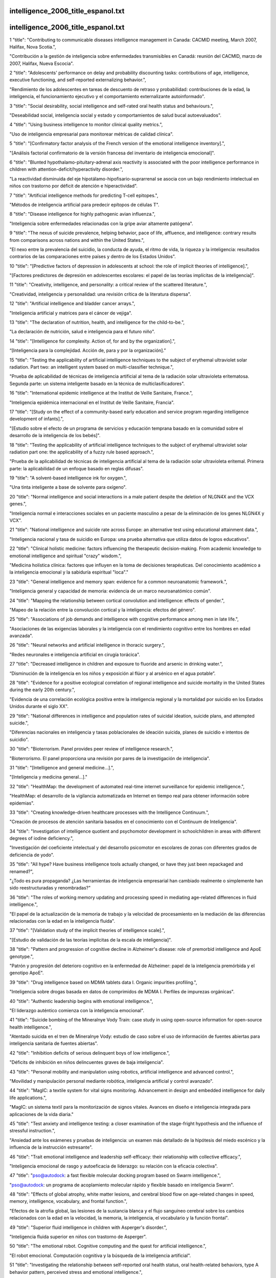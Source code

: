 intelligence_2006_title_espanol.txt
==========================
intelligence_2006_title_espanol.txt
==========================
1      "title": "Contributing to communicable diseases intelligence management in Canada: CACMID meeting, March 2007, Halifax, Nova Scotia.",

"Contribución a la gestión de inteligencia sobre enfermedades transmisibles en Canadá: reunión del CACMID, marzo de 2007, Halifax, Nueva Escocia".

2      "title": "Adolescents' performance on delay and probability discounting tasks: contributions of age, intelligence, executive functioning, and self-reported externalizing behavior.",

"Rendimiento de los adolescentes en tareas de descuento de retraso y probabilidad: contribuciones de la edad, la inteligencia, el funcionamiento ejecutivo y el comportamiento externalizante autoinformado".

3      "title": "Social desirability, social intelligence and self-rated oral health status and behaviours.",

"Deseabilidad social, inteligencia social y estado y comportamientos de salud bucal autoevaluados".

4      "title": "Using business intelligence to monitor clinical quality metrics.",

"Uso de inteligencia empresarial para monitorear métricas de calidad clínica".

5      "title": "[Confirmatory factor analysis of the French version of the emotional intelligence inventory].",

"[Análisis factorial confirmatorio de la versión francesa del inventario de inteligencia emocional]".

6      "title": "Blunted hypothalamo-pituitary-adrenal axis reactivity is associated with the poor intelligence performance in children with attention-deficit/hyperactivity disorder.",

"La reactividad disminuida del eje hipotálamo-hipofisario-suprarrenal se asocia con un bajo rendimiento intelectual en niños con trastorno por déficit de atención e hiperactividad".

7      "title": "Artificial intelligence methods for predicting T-cell epitopes.",

"Métodos de inteligencia artificial para predecir epítopos de células T".

8      "title": "Disease intelligence for highly pathogenic avian influenza.",

"Inteligencia sobre enfermedades relacionadas con la gripe aviar altamente patógena".

9      "title": "The nexus of suicide prevalence, helping behavior, pace of life, affluence, and intelligence: contrary results from comparisons across nations and within the United States.",

"El nexo entre la prevalencia del suicidio, la conducta de ayuda, el ritmo de vida, la riqueza y la inteligencia: resultados contrarios de las comparaciones entre países y dentro de los Estados Unidos".

10      "title": "[Predictive factors of depression in adolescents at school: the role of implicit theories of intelligence].",

"[Factores predictores de depresión en adolescentes escolares: el papel de las teorías implícitas de la inteligencia]".

11      "title": "Creativity, intelligence, and personality: a critical review of the scattered literature.",

"Creatividad, inteligencia y personalidad: una revisión crítica de la literatura dispersa".

12      "title": "Artificial intelligence and bladder cancer arrays.",

"Inteligencia artificial y matrices para el cáncer de vejiga".

13      "title": "The declaration of nutrition, health, and intelligence for the child-to-be.",

"La declaración de nutrición, salud e inteligencia para el futuro niño".

14      "title": "[Intelligence for complexity. Action of, for and by the organization].",

“[Inteligencia para la complejidad. Acción de, para y por la organización].”

15      "title": "Testing the applicability of artificial intelligence techniques to the subject of erythemal ultraviolet solar radiation. Part two: an intelligent system based on multi-classifier technique.",

"Prueba de aplicabilidad de técnicas de inteligencia artificial al tema de la radiación solar ultravioleta eritematosa. Segunda parte: un sistema inteligente basado en la técnica de multiclasificadores".

16      "title": "International epidemic intelligence at the Institut de Veille Sanitaire, France.",

"Inteligencia epidémica internacional en el Institut de Veille Sanitaire, Francia".

17      "title": "[Study on the effect of a community-based early education and service program regarding intelligence development of infants].",

"[Estudio sobre el efecto de un programa de servicios y educación temprana basado en la comunidad sobre el desarrollo de la inteligencia de los bebés]".

18      "title": "Testing the applicability of artificial intelligence techniques to the subject of erythemal ultraviolet solar radiation part one: the applicability of a fuzzy rule based approach.",

"Prueba de la aplicabilidad de técnicas de inteligencia artificial al tema de la radiación solar ultravioleta eritemal. Primera parte: la aplicabilidad de un enfoque basado en reglas difusas".

19      "title": "A solvent-based intelligence ink for oxygen.",

"Una tinta inteligente a base de solvente para oxígeno".

20      "title": "Normal intelligence and social interactions in a male patient despite the deletion of NLGN4X and the VCX genes.",

"Inteligencia normal e interacciones sociales en un paciente masculino a pesar de la eliminación de los genes NLGN4X y VCX".

21      "title": "National intelligence and suicide rate across Europe: an alternative test using educational attainment data.",

"Inteligencia nacional y tasa de suicidio en Europa: una prueba alternativa que utiliza datos de logros educativos".

22      "title": "Clinical holistic medicine: factors influencing the therapeutic decision-making. From academic knowledge to emotional intelligence and spiritual \"crazy\" wisdom.",

"Medicina holística clínica: factores que influyen en la toma de decisiones terapéuticas. Del conocimiento académico a la inteligencia emocional y la sabiduría espiritual "loca"."

23      "title": "General intelligence and memory span: evidence for a common neuroanatomic framework.",

"Inteligencia general y capacidad de memoria: evidencia de un marco neuroanatómico común".

24      "title": "Mapping the relationship between cortical convolution and intelligence: effects of gender.",

"Mapeo de la relación entre la convolución cortical y la inteligencia: efectos del género".

25      "title": "Associations of job demands and intelligence with cognitive performance among men in late life.",

"Asociaciones de las exigencias laborales y la inteligencia con el rendimiento cognitivo entre los hombres en edad avanzada".

26      "title": "Neural networks and artificial intelligence in thoracic surgery.",

"Redes neuronales e inteligencia artificial en cirugía torácica".

27      "title": "Decreased intelligence in children and exposure to fluoride and arsenic in drinking water.",

“Disminución de la inteligencia en los niños y exposición al flúor y al arsénico en el agua potable”.

28      "title": "Evidence for a positive ecological correlation of regional intelligence and suicide mortality in the United States during the early 20th century.",

"Evidencia de una correlación ecológica positiva entre la inteligencia regional y la mortalidad por suicidio en los Estados Unidos durante el siglo XX".

29      "title": "National differences in intelligence and population rates of suicidal ideation, suicide plans, and attempted suicide.",

"Diferencias nacionales en inteligencia y tasas poblacionales de ideación suicida, planes de suicidio e intentos de suicidio".

30      "title": "Bioterrorism. Panel provides peer review of intelligence research.",

"Bioterrorismo. El panel proporciona una revisión por pares de la investigación de inteligencia".

31      "title": "[Intelligence and general medicine...].",

"[Inteligencia y medicina general...]."

32      "title": "HealthMap: the development of automated real-time internet surveillance for epidemic intelligence.",

"HealthMap: el desarrollo de la vigilancia automatizada en Internet en tiempo real para obtener información sobre epidemias".

33      "title": "Creating knowledge-driven healthcare processes with the Intelligence Continuum.",

"Creación de procesos de atención sanitaria basados ​​en el conocimiento con el Continuum de Inteligencia".

34      "title": "Investigation of intelligence quotient and psychomotor development in schoolchildren in areas with different degrees of iodine deficiency.",

"Investigación del coeficiente intelectual y del desarrollo psicomotor en escolares de zonas con diferentes grados de deficiencia de yodo".

35      "title": "All hype? Have business intelligence tools actually changed, or have they just been repackaged and renamed?",

"¿Todo es pura propaganda? ¿Las herramientas de inteligencia empresarial han cambiado realmente o simplemente han sido reestructuradas y renombradas?"

36      "title": "The roles of working memory updating and processing speed in mediating age-related differences in fluid intelligence.",

"El papel de la actualización de la memoria de trabajo y la velocidad de procesamiento en la mediación de las diferencias relacionadas con la edad en la inteligencia fluida".

37      "title": "[Validation study of the implicit theories of intelligence scale].",

"[Estudio de validación de las teorías implícitas de la escala de inteligencia]".

38      "title": "Pattern and progression of cognitive decline in Alzheimer's disease: role of premorbid intelligence and ApoE genotype.",

"Patrón y progresión del deterioro cognitivo en la enfermedad de Alzheimer: papel de la inteligencia premórbida y el genotipo ApoE".

39      "title": "Drug intelligence based on MDMA tablets data I. Organic impurities profiling.",

"Inteligencia sobre drogas basada en datos de comprimidos de MDMA I. Perfiles de impurezas orgánicas".

40      "title": "Authentic leadership begins with emotional intelligence.",

"El liderazgo auténtico comienza con la inteligencia emocional".

41      "title": "Suicide bombing of the Mineralnye Vody Train: case study in using open-source information for open-source health intelligence.",

"Atentado suicida en el tren de Mineralnye Vody: estudio de caso sobre el uso de información de fuentes abiertas para inteligencia sanitaria de fuentes abiertas".

42      "title": "Inhibition deficits of serious delinquent boys of low intelligence.",

"Déficits de inhibición en niños delincuentes graves de baja inteligencia".

43      "title": "Personal mobility and manipulation using robotics, artificial intelligence and advanced control.",

"Movilidad y manipulación personal mediante robótica, inteligencia artificial y control avanzado".

44      "title": "MagIC: a textile system for vital signs monitoring. Advancement in design and embedded intelligence for daily life applications.",

"MagIC: un sistema textil para la monitorización de signos vitales. Avances en diseño e inteligencia integrada para aplicaciones de la vida diaria."

45      "title": "Test anxiety and intelligence testing: a closer examination of the stage-fright hypothesis and the influence of stressful instruction.",

"Ansiedad ante los exámenes y pruebas de inteligencia: un examen más detallado de la hipótesis del miedo escénico y la influencia de la instrucción estresante".

46      "title": "Trait emotional intelligence and leadership self-efficacy: their relationship with collective efficacy.",

"Inteligencia emocional de rasgo y autoeficacia de liderazgo: su relación con la eficacia colectiva".

47      "title": "pso@autodock: a fast flexible molecular docking program based on Swarm intelligence.",

"pso@autodock: un programa de acoplamiento molecular rápido y flexible basado en inteligencia Swarm".

48      "title": "Effects of global atrophy, white matter lesions, and cerebral blood flow on age-related changes in speed, memory, intelligence, vocabulary, and frontal function.",

"Efectos de la atrofia global, las lesiones de la sustancia blanca y el flujo sanguíneo cerebral sobre los cambios relacionados con la edad en la velocidad, la memoria, la inteligencia, el vocabulario y la función frontal".

49      "title": "Superior fluid intelligence in children with Asperger's disorder.",

"Inteligencia fluida superior en niños con trastorno de Asperger".

50      "title": "The emotional robot. Cognitive computing and the quest for artificial intelligence.",

"El robot emocional. Computación cognitiva y la búsqueda de la inteligencia artificial".

51      "title": "Investigating the relationship between self-reported oral health status, oral health-related behaviors, type A behavior pattern, perceived stress and emotional intelligence.",

"Investigación de la relación entre el estado de salud bucal autoinformado, las conductas relacionadas con la salud bucal, el patrón de conducta tipo A, el estrés percibido y la inteligencia emocional".

52      "title": "Umbilical arterial pH levels after delivery and adult intelligence: a hospital-based study.",

"Niveles de pH arterial umbilical después del parto e inteligencia adulta: un estudio hospitalario".

53      "title": "Public policy. Watson condemned for comments on intelligence.",

"Política pública. Watson condenado por comentarios sobre inteligencia".

54      "title": "Measuring emotional intelligence in English and in the native language of students in South Africa.",

"Medición de la inteligencia emocional en inglés y en la lengua materna de estudiantes en Sudáfrica".

55      "title": "Stability of scores for the Slosson Full-Range Intelligence Test.",

"Estabilidad de las puntuaciones del Test de Inteligencia de Rango Completo de Slosson".

56      "title": "Personality, emotional intelligence and exercise.",

“Personalidad, inteligencia emocional y ejercicio”.

57      "title": "The effect of cerebral palsy on arithmetic accuracy is mediated by working memory, intelligence, early numeracy, and instruction time.",

"El efecto de la parálisis cerebral sobre la precisión aritmética está mediado por la memoria de trabajo, la inteligencia, la aritmética temprana y el tiempo de instrucción".

58      "title": "From emotional intelligence to intelligent choice of partner.",

“De la inteligencia emocional a la elección inteligente de pareja”.

59      "title": "Service with a smile: do emotional intelligence, gender, and autonomy moderate the emotional labor process?",

“Servicio con sonrisa: ¿inteligencia emocional, género y autonomía moderan el proceso de trabajo emocional?”

60      "title": "Application of knowledge management and the intelligence continuum for medical emergencies and disaster scenarios.",

"Aplicación de la gestión del conocimiento y el continuo de inteligencia para emergencias médicas y escenarios de desastre".

61      "title": "Inferring network interactions using recurrent neural networks and swarm intelligence.",

"Inferir interacciones de red utilizando redes neuronales recurrentes e inteligencia de enjambre".

62      "title": "Knowledge creation using artificial intelligence: a twin approach to improve breast screening attendance.",

"Creación de conocimiento mediante inteligencia artificial: un enfoque doble para mejorar la asistencia a las pruebas de detección de cáncer de mama".

63      "title": "[Intelligence level and intelligence structure of children with primary nocturnal enuresis].",

"[Nivel de inteligencia y estructura de la inteligencia de niños con enuresis nocturna primaria]".

64      "title": "The moderating impact of emotional intelligence on free cortisol responses to stress.",

"El impacto moderador de la inteligencia emocional en las respuestas del cortisol libre al estrés".

65      "title": "Birth order has no effect on intelligence: a reply and extension of previous findings.",

"El orden de nacimiento no tiene efecto sobre la inteligencia: una respuesta y extensión de hallazgos anteriores".

66      "title": "The influence of intergroup comparisons on Africans' intelligence test performance in a job selection context.",

"La influencia de las comparaciones intergrupales en el desempeño de los africanos en las pruebas de inteligencia en un contexto de selección de empleo".

67      "title": "[Effects of electroacupuncture combined with behavior therapy on intelligence and behavior of children of autism].",

"[Efectos de la electroacupuntura combinada con terapia conductual sobre la inteligencia y el comportamiento de niños autistas]".

68      "title": "The relationship of intelligence to executive function and non-executive function measures in a sample of average, above average, and gifted youth.",

"La relación entre la inteligencia y las funciones ejecutivas y no ejecutivas en una muestra de jóvenes promedio, superiores al promedio y superdotados".

69      "title": "Regional intelligence and suicide rate: new data for Australia and a synthesis of research.",

"Inteligencia regional y tasa de suicidio: nuevos datos para Australia y una síntesis de la investigación".

70      "title": "Bacterial communications in implant infections: a target for an intelligence war.",

"Comunicaciones bacterianas en infecciones por implantes: un objetivo para una guerra de inteligencia".

71      "title": "Metric and structural equivalence of core cognitive abilities measured with the Wechsler Adult Intelligence Scale-III in the United States and Australia.",

"Equivalencia métrica y estructural de las capacidades cognitivas básicas medidas con la Escala de Inteligencia para Adultos Wechsler III en Estados Unidos y Australia".

72      "title": "Effect of task complexity on intelligence and neural efficiency in children: an event-related potential study.",

"Efecto de la complejidad de la tarea sobre la inteligencia y la eficiencia neuronal en niños: un estudio de potencial relacionado con eventos".

73      "title": "Neural mechanisms of auditory sensory processing in children with high intelligence.",

"Mecanismos neuronales del procesamiento sensorial auditivo en niños con alta inteligencia".

74      "title": "Exploring the role of emotional intelligence in behavior-based safety coaching.",

"Explorando el papel de la inteligencia emocional en el entrenamiento de seguridad basado en el comportamiento".

75      "title": "Social intelligence: an essential trait of effective leaders.",

"La inteligencia social: un rasgo esencial de los líderes eficaces".

76      "title": "Intelligence and the developing human brain.",

"La inteligencia y el cerebro humano en desarrollo".

77      "title": "Who is an expert? Competency evaluations in mental retardation and borderline intelligence.",

“¿Quién es un experto? Evaluaciones de competencias en retraso mental e inteligencia limítrofe”.

78      "title": "Does the concept of emotional intelligence contribute to our understanding of temporal lobe resections?",

"¿Contribuye el concepto de inteligencia emocional a nuestra comprensión de las resecciones del lóbulo temporal?"

79      "title": "Enhancing children's intelligence: do the means matter morally?",

"Mejorar la inteligencia de los niños: ¿importan moralmente los medios?"

80      "title": "\"Psychometric intelligence\" is not equivalent to \"crystallized intelligence,\" nor is it insensitive to presence of brain damage: a reply to Russell.",

"La "inteligencia psicométrica" ​​no es equivalente a la "inteligencia cristalizada", ni es insensible a la presencia de daño cerebral: una respuesta a Russell."

81      "title": "Reliability and validity of the Spanish Language Wechsler Adult Intelligence Scale (3rd Edition) in a sample of American, urban, Spanish-speaking Hispanics.",

"Confiabilidad y validez de la Escala de Inteligencia Wechsler para Adultos en Español (3.ª Edición) en una muestra de hispanos americanos, urbanos y de habla hispana".

82      "title": "A proposed method to estimate premorbid full scale intelligence quotient (FSIQ) for the Canadian Wechsler Intelligence Scale for Children-Fourth Edition (WISC-IV) using demographic and combined estimation procedures.",

"Un método propuesto para estimar el cociente intelectual de escala completa (FSIQ) premórbido para la Escala de Inteligencia Wechsler Canadiense para Niños-Cuarta Edición (WISC-IV) utilizando procedimientos de estimación demográficos y combinados".

83      "title": "Differences in intelligence between nondelinquent and dropout delinquent adolescents.",

"Diferencias de inteligencia entre adolescentes no delincuentes y adolescentes delincuentes que abandonan la escuela".

84      "title": "Children's theories of intelligence: beliefs, goals, and motivation in the elementary years.",

"Teorías de la inteligencia infantil: creencias, objetivos y motivación en los años de primaria".

85      "title": "Business intelligence: using insight to improve the value and performance of your practice.",

"Inteligencia empresarial: cómo utilizar el conocimiento para mejorar el valor y el rendimiento de su práctica".

86      "title": "Humans have evolved specialized skills of social cognition: the cultural intelligence hypothesis.",

"Los humanos han desarrollado habilidades especializadas de cognición social: la hipótesis de la inteligencia cultural".

87      "title": "Artificial intelligence for predicting recurrence-free probability of non-invasive high-grade urothelial bladder cell carcinoma.",

"Inteligencia artificial para predecir la probabilidad de recurrencia del carcinoma urotelial de vejiga de alto grado no invasivo".

88      "title": "Sleep deprivation reduces perceived emotional intelligence and constructive thinking skills.",

"La falta de sueño reduce la inteligencia emocional percibida y las habilidades de pensamiento constructivo".

89      "title": "The rise of non-adaptive intelligence in humans under pathogen pressure.",

"El aumento de la inteligencia no adaptativa en los humanos bajo la presión de los patógenos".

90      "title": "Processing of temporal and nontemporal information as predictors of psychometric intelligence: a structural-equation-modeling approach.",

"Procesamiento de información temporal y no temporal como predictores de la inteligencia psicométrica: un enfoque de modelado de ecuaciones estructurales".

91      "title": "Nutritional status and intelligence quotient of primary schoolchildren in Akure community of Ondo State, Nigeria.",

"Estado nutricional y coeficiente intelectual de los niños de escuelas primarias de la comunidad de Akure del estado de Ondo, Nigeria".

92      "title": "Financial intelligence creates financial clearance.",

"La inteligencia financiera crea autorización financiera".

93      "title": "[Effects of arsenic in drinking water on children's intelligence].",

"[Efectos del arsénico en el agua potable sobre la inteligencia de los niños]"

94      "title": "The role of emotional intelligence and negative affect in bulimic symptomatology.",

"El papel de la inteligencia emocional y el afecto negativo en la sintomatología bulímica".

95      "title": "Application of artificial intelligence to the management of urological cancer.",

“Aplicación de la inteligencia artificial al manejo del cáncer urológico”.

96      "title": "Intelligence quotient-adjusted memory impairment is associated with abnormal single photon emission computed tomography perfusion.",

"El deterioro de la memoria ajustado al coeficiente intelectual está asociado con una perfusión anormal en la tomografía computarizada por emisión de fotón único".

97      "title": "Individual differences in components of reaction time distributions and their relations to working memory and intelligence.",

"Diferencias individuales en los componentes de las distribuciones del tiempo de reacción y sus relaciones con la memoria de trabajo y la inteligencia".

98      "title": "Positive correlations between corpus callosum thickness and intelligence.",

"Correlaciones positivas entre el grosor del cuerpo calloso y la inteligencia".

99      "title": "Emotional intelligence and psychological health in a sample of Kuwaiti college students.",

"Inteligencia emocional y salud psicológica en una muestra de estudiantes universitarios kuwaitíes".

100      "title": "The psychological effects of sex, age at burn, stage of adolescence, intelligence, position and degree of burn in thermally injured adolescents: Part 2.",

"Los efectos psicológicos del sexo, la edad en el momento de la quemadura, la etapa de la adolescencia, la inteligencia, la posición y el grado de la quemadura en adolescentes con lesiones térmicas: Parte 2".

101      "title": "Emotional intelligence and patient-centred care.",

“Inteligencia emocional y atención centrada en el paciente”.

102      "title": "The level and nature of autistic intelligence.",

"El nivel y la naturaleza de la inteligencia autista".

103      "title": "[Reduced intelligence in childhood and adolescents].",

"[Inteligencia reducida en la infancia y la adolescencia]"

104      "title": "Neural correlates of emotional intelligence in adolescent children.",

"Correlatos neuronales de la inteligencia emocional en niños adolescentes".

105      "title": "Parents' estimations of their own intelligence and that of their children: a comparison between English and Icelandic parents.",

"Estimaciones de los padres sobre su propia inteligencia y la de sus hijos: una comparación entre padres ingleses e islandeses".

106      "title": "What's your CM intelligence?",

"¿Cuál es tu inteligencia CM?"

107      "title": "Association between intelligence and coronary heart disease mortality: a population-based cohort study of 682 361 Swedish men.",

"Asociación entre la inteligencia y la mortalidad por enfermedad coronaria: un estudio de cohorte poblacional de 682 361 hombres suecos".

108      "title": "Rapidly-administered short forms of the Wechsler Adult Intelligence Scale-3rd edition.",

"Formas abreviadas de administración rápida de la Escala de inteligencia para adultos de Wechsler, tercera edición".

109      "title": "The Parieto-Frontal Integration Theory (P-FIT) of intelligence: converging neuroimaging evidence.",

"La teoría de integración parieto-frontal (P-FIT) de la inteligencia: evidencia convergente de neuroimagen".

110      "title": "Emotional intelligence: a review of the literature with specific focus on empirical and epistemological perspectives.",

"Inteligencia emocional: una revisión de la literatura con enfoque específico en perspectivas empíricas y epistemológicas".

111      "title": "Prefrontal cognitive ability, intelligence, Big Five personality, and the prediction of advanced academic and workplace performance.",

"Capacidad cognitiva prefrontal, inteligencia, personalidad de los Cinco Grandes y predicción del desempeño académico y laboral avanzado".

112      "title": "From genius inverts to gendered intelligence: Lewis Terman and the power of the norm.",

"De los genios invertidos a la inteligencia de género: Lewis Terman y el poder de la norma".

113      "title": "Toward the total synthesis of spirastrellolide A. Part 3: intelligence gathering and preparation of a ring-expanded analogue.",

"Hacia la síntesis total de espirastrellolida A. Parte 3: recopilación de información y preparación de un análogo de anillo expandido".

114      "title": "Global infectious disease surveillance and health intelligence.",

"Vigilancia mundial de enfermedades infecciosas e inteligencia sanitaria".

115      "title": "Estimating premorbid general cognitive functioning for children and adolescents using the American Wechsler Intelligence Scale for Children-Fourth Edition: demographic and current performance approaches.",

"Estimación del funcionamiento cognitivo general premórbido de niños y adolescentes utilizando la Escala de Inteligencia Wechsler Americana para Niños, Cuarta Edición: enfoques demográficos y de desempeño actual".

116      "title": "[Relationship between P300 and intelligence quotient in severe head injury patients].",

"[Relación entre P300 y cociente intelectual en pacientes con traumatismo craneoencefálico grave]".

117      "title": "[Analysis of intelligence in criminals with no psychosis diagnosed with forensic psychiatry].",

“[Análisis de inteligencia en delincuentes sin psicosis diagnosticados con psiquiatría forense].”

118      "title": "Neuroanatomical correlates of fluid intelligence in healthy adults and persons with vascular risk factors.",

"Correlaciones neuroanatómicas de la inteligencia fluida en adultos sanos y personas con factores de riesgo vascular".

119      "title": "A preliminary study of empathy, emotional intelligence and examination performance in MBChB students.",

"Un estudio preliminar de la empatía, la inteligencia emocional y el rendimiento en los exámenes en estudiantes de MBChB".

120      "title": "Replication of factor structure of Wechsler Adult Intelligence Scale-III Chinese version in Chinese mainland non-clinical and schizophrenia samples.",

"Replicación de la estructura factorial de la Escala de Inteligencia para Adultos de Wechsler-III versión china en muestras no clínicas y de esquizofrenia de China continental".

121      "title": "Explaining the relation between birth order and intelligence.",

"Explicando la relación entre el orden de nacimiento y la inteligencia".

122      "title": "Psychology. Birth order and intelligence.",

"Psicología. Orden de nacimiento e inteligencia."

123      "title": "U.S. science policy. Congress splits over plan to consolidate intelligence research.",

"La política científica de Estados Unidos. El Congreso está dividido sobre el plan para consolidar la investigación de inteligencia".

124      "title": "Clinical decision intelligence: improving health care through information.",

"Inteligencia en la toma de decisiones clínicas: mejorando la atención sanitaria a través de la información".

125      "title": "Does Wechsler Intelligence Scale administration and scoring proficiency improve during assessment training?",

"¿Mejora la administración y la competencia en la puntuación de la Escala de Inteligencia de Wechsler durante el entrenamiento de evaluación?"

126      "title": "Wechsler Adult Intelligence Scale-Third Edition short form for index and IQ scores in a psychiatric population.",

"Escala de inteligencia para adultos de Wechsler, tercera edición, versión abreviada para índices y puntuaciones de CI en una población psiquiátrica".

127      "title": "Computational intelligence in earth and environmental sciences.",

"Inteligencia computacional en ciencias de la tierra y del medio ambiente".

128      "title": "[Intelligence, socio-economic status and hospital admissions of young adults].",

"[Inteligencia, estatus socioeconómico y admisiones hospitalarias de adultos jóvenes]".

129      "title": "[Intelligence and the explanation for socio-economic inequalities in health].",

“[La inteligencia y la explicación de las desigualdades socioeconómicas en salud].”

130      "title": "Tensor magnetic resonance imaging in a case of mild traumatic brain injury with lowered verbal intelligence quotient.",

"Resonancia magnética tensorial en un caso de traumatismo craneoencefálico leve con coeficiente intelectual verbal reducido".

131      "title": "Barriers to Understanding Racial Differences in Intelligence: Commentary on Hunt and Carlson (2007).",

"Barreras para comprender las diferencias raciales en inteligencia: comentario sobre Hunt y Carlson (2007)".

132      "title": "Considerations Relating to the Study of Group Differences in Intelligence.",

"Consideraciones relativas al estudio de las diferencias grupales en inteligencia".

133      "title": "[Comorbidity in children with epilepsy. I: Behaviour problems, ADHD and intelligence].",

“Comorbilidad en niños con epilepsia. I: Problemas de conducta, TDAH e inteligencia”.

134      "title": "From the fetus at risk to intelligence, educational attainment and psychological distress in the young adult.",

"Del feto en riesgo a la inteligencia, el nivel educativo y el malestar psicológico en el adulto joven".

135      "title": "Maternal epilepsy and offsprings' adult intelligence: a population-based study from Norway.",

"Epilepsia materna e inteligencia adulta de los hijos: un estudio poblacional de Noruega".

136      "title": "Psychometric properties of the Trait Emotional Intelligence Questionnaire: factor structure, reliability, construct, and incremental validity in a French-speaking population.",

"Propiedades psicométricas del Cuestionario de Inteligencia Emocional Rasgo: estructura factorial, fiabilidad, constructo y validez incremental en una población francófona".

137      "title": "The relationship between emotional intelligence, occupational stress and health in nurses: a questionnaire survey.",

"La relación entre la inteligencia emocional, el estrés laboral y la salud en enfermeras: una encuesta mediante cuestionario".

138      "title": "Artificial intelligence approaches for rational drug design and discovery.",

"Enfoques de inteligencia artificial para el diseño y descubrimiento racional de fármacos".

139      "title": "Ethical intelligence from neuroscience: is it possible?",

"Inteligencia ética desde la neurociencia: ¿es posible?"

140      "title": "Scope of attention, control of attention, and intelligence in children and adults.",

"Alcance de la atención, control de la atención e inteligencia en niños y adultos".

141      "title": "White matter lesions account for all age-related declines in speed but not in intelligence.",

"Las lesiones de la sustancia blanca son responsables de todos los descensos relacionados con la edad en la velocidad, pero no en la inteligencia".

142      "title": "Intelligence and cognitive flexibility: fluid intelligence correlates with feature \"unbinding\" across perception and action.",

"Inteligencia y flexibilidad cognitiva: la inteligencia fluida se correlaciona con la "disociación" de características entre la percepción y la acción".

143      "title": "Choking under pressure and working memory capacity: when performance pressure reduces fluid intelligence.",

"Ahogo bajo presión y capacidad de memoria de trabajo: cuando la presión del rendimiento reduce la inteligencia fluida".

144      "title": "A commentary on Satoshi Kanazawa's study of intelligence and health.",

"Un comentario sobre el estudio de Satoshi Kanazawa sobre la inteligencia y la salud".

145      "title": "Literacy not intelligence moderates the relationships between economic development, income inequality and health.",

"La alfabetización, no la inteligencia, modera las relaciones entre el desarrollo económico, la desigualdad de ingresos y la salud".

146      "title": "The location of trait emotional intelligence in personality factor space.",

"La ubicación de la inteligencia emocional como rasgo en el espacio de los factores de personalidad".

147      "title": "Interdisciplinary teamwork: is the influence of emotional intelligence fully appreciated?",

“Trabajo en equipo interdisciplinario: ¿se valora plenamente la influencia de la inteligencia emocional?”

148      "title": "Investigation of an artificial intelligence technology--Model trees. Novel applications for an immediate release tablet formulation database.",

"Investigación de una tecnología de inteligencia artificial: árboles modelo. Nuevas aplicaciones para una base de datos de formulaciones de comprimidos de liberación inmediata".

149      "title": "Demand characteristics of music affect performance on the Wonderlic Personnel Test Of Intelligence.",

"Las características de demanda de la música afectan el desempeño en la Prueba de Inteligencia Personal Wonderlic".

150      "title": "Intelligence, parental depression, and behavior adaptability in deaf children being considered for cochlear implantation.",

"Inteligencia, depresión parental y adaptabilidad del comportamiento en niños sordos que están considerando la implantación coclear".

151      "title": "Association between the DTNBP1 gene and intelligence: a case-control study in young patients with schizophrenia and related disorders and unaffected siblings.",

"Asociación entre el gen DTNBP1 y la inteligencia: un estudio de casos y controles en pacientes jóvenes con esquizofrenia y trastornos relacionados y hermanos no afectados".

152      "title": "Interpreting intelligence test results for children with disabilities: is global intelligence relevant?",

"Interpretación de los resultados de pruebas de inteligencia para niños con discapacidad: ¿es relevante la inteligencia global?"

153      "title": "A differential paradox: the controversy surrounding the Scottish mental surveys of intelligence and family size.",

"Una paradoja diferencial: la controversia en torno a las encuestas mentales escocesas sobre inteligencia y tamaño de la familia".

154      "title": "A new kind of intelligence?",

"¿Un nuevo tipo de inteligencia?"

155      "title": "Brief report: data on the Stanford-Binet Intelligence Scales (5th ed.) in children with autism spectrum disorder.",

"Breve informe: datos sobre las escalas de inteligencia de Stanford-Binet (5ª ed.) en niños con trastorno del espectro autista".

156      "title": "[Determination of the intelligence quotient of pilots with incipient atherosclerosis].",

"[Determinación del cociente intelectual de pilotos con aterosclerosis incipiente]".

157      "title": "Schizotypy versus openness and intelligence as predictors of creativity.",

"Esquizotipia versus apertura e inteligencia como predictores de la creatividad".

158      "title": "Digital Game Playing and Direct and Indirect Aggression in Early Adolescence: The Roles of Age, Social Intelligence, and Parent-Child Communication.",

"Juegos digitales y agresión directa e indirecta en la adolescencia temprana: el papel de la edad, la inteligencia social y la comunicación entre padres e hijos".

159      "title": "Integrated agricultural intelligence--a proposed framework.",

"Inteligencia agrícola integrada: un marco propuesto".

160      "title": "Alternatives to animal disposal, including the use of foresight technology and agri-intelligence--introduction.",

"Alternativas a la eliminación de animales, incluyendo el uso de tecnología de previsión y agrointeligencia: introducción".

161      "title": "Why do beliefs about intelligence influence learning success? A social cognitive neuroscience model.",

"¿Por qué las creencias sobre la inteligencia influyen en el éxito del aprendizaje? Un modelo de neurociencia cognitiva social".

162      "title": "Artificial intelligence approach with the use of artificial neural networks for the creation of a forecasting model of Plasmopara viticola infection.",

"Enfoque de inteligencia artificial con el uso de redes neuronales artificiales para la creación de un modelo de pronóstico de infección por Plasmopara viticola".

163      "title": "Re: \"Lies and coercion: why psychiatrists should not participate in police and intelligence interrogations\".",

"Re: \"Mentiras y coerción: por qué los psiquiatras no deberían participar en interrogatorios policiales y de inteligencia\"."

164      "title": "Intelligence in early adulthood and life span up to 65 years later in male elderly twins.",

"Inteligencia en la edad adulta temprana y esperanza de vida hasta 65 años después en gemelos varones de edad avanzada".

165      "title": "Epidemic intelligence: a new framework for strengthening disease surveillance in Europe.",

"Inteligencia epidémica: un nuevo marco para fortalecer la vigilancia de enfermedades en Europa".

166      "title": "Evaluation of an artificial intelligence guided inverse planning system: clinical case study.",

"Evaluación de un sistema de planificación inversa guiado por inteligencia artificial: estudio de caso clínico".

167      "title": "Using artificial intelligence to bring evidence-based medicine a step closer to making the individual difference.",

"Usar inteligencia artificial para acercar la medicina basada en evidencia un paso más a marcar la diferencia individual".

168      "title": "Relating children's attentional capabilities to intelligence, memory, and academic achievement: a test of construct specificity in children with asthma.",

"Relacionar las capacidades de atención de los niños con la inteligencia, la memoria y el rendimiento académico: una prueba de especificidad de constructo en niños con asma".

169      "title": "Emotional intelligence and emotional creativity.",

"Inteligencia emocional y creatividad emocional."

170      "title": "Exploring the relationship between perceived emotional intelligence, coping, social support and mental health in nursing students.",

"Explorando la relación entre la inteligencia emocional percibida, el afrontamiento, el apoyo social y la salud mental en estudiantes de enfermería".

171      "title": "Non-linear associations between laryngo-pharyngeal symptoms of gastro-oesophageal reflux disease: clues from artificial intelligence analysis.",

"Asociaciones no lineales entre los síntomas laringofaríngeos de la enfermedad por reflujo gastroesofágico: pistas del análisis de inteligencia artificial".

172      "title": "Emotional Intelligence predicts individual differences in social exchange reasoning.",

"La Inteligencia Emocional predice las diferencias individuales en el razonamiento del intercambio social".

173      "title": "Intelligence quotient in children with meningomyeloceles: a case-control study.",

"Coeficiente intelectual en niños con meningomieloceles: un estudio de casos y controles".

174      "title": "Intelligence quotient in children with meningomyeloceles.",

"Coeficiente intelectual en niños con meningomieloceles".

175      "title": "Implicit theories of intelligence predict achievement across an adolescent transition: a longitudinal study and an intervention.",

"Las teorías implícitas de la inteligencia predicen el rendimiento a lo largo de la transición adolescente: un estudio longitudinal y una intervención".

176      "title": "Home environment, not duration of breast-feeding, predicts intelligence quotient of children at four years.",

"El entorno familiar, no la duración de la lactancia materna, predice el coeficiente intelectual de los niños a los cuatro años".

177      "title": "Behavioral problems in relation to intelligence in children with 22q11.2 deletion syndrome: a matched control study.",

"Problemas de conducta en relación con la inteligencia en niños con síndrome de deleción 22q11.2: un estudio de control emparejado".

178      "title": "Emotional intelligence and perceived stress in dental undergraduates: a multinational survey.",

"Inteligencia emocional y estrés percibido en estudiantes de odontología: una encuesta multinacional".

179      "title": "Effect of symptom information and intelligence in dissimulation: an examination of faking response styles by inmates on the Basic Personality Inventory.",

"Efecto de la información de los síntomas y de la inteligencia en la disimulación: un examen de los estilos de respuesta de simulación de los reclusos en el Inventario Básico de Personalidad".

180      "title": "Appearing smart: the impression management of intelligence, person perception accuracy, and behavior in social interaction.",

"Aparentar inteligencia: la gestión de la impresión de inteligencia, la precisión de la percepción personal y el comportamiento en la interacción social".

181      "title": "[Intelligence and irritable bowel syndrome].",

"[Inteligencia y síndrome del intestino irritable]"

182      "title": "Moral intelligence for the leader and entrepreneur.",

"Inteligencia moral para el líder y empresario".

183      "title": "Factor analysis of Wechsler Adult Intelligence Scale-Revised in developmentally disabled persons.",

"Análisis factorial de la Escala de Inteligencia de Wechsler para Adultos Revisada en personas con discapacidad del desarrollo".

184      "title": "Characteristics of successful fakers versus unsuccessful fakers: is empathy, intelligence, or personality associated with faking PTSD on the MMPI-2?",

"Características de los falsificadores exitosos versus los falsificadores fallidos: ¿la empatía, la inteligencia o la personalidad están asociadas con la simulación de TEPT en el MMPI-2?"

185      "title": "Cooperation and human cognition: the Vygotskian intelligence hypothesis.",

"Cooperación y cognición humana: la hipótesis de la inteligencia vygotskiana".

186      "title": "Dolphin social intelligence: complex alliance relationships in bottlenose dolphins and a consideration of selective environments for extreme brain size evolution in mammals.",

"Inteligencia social de los delfines: relaciones de alianza complejas en delfines nariz de botella y una consideración de entornos selectivos para la evolución del tamaño extremo del cerebro en mamíferos".

187      "title": "Fluid intelligence, working memory and executive functioning.",

"Inteligencia fluida, memoria de trabajo y funcionamiento ejecutivo".

188      "title": "Complex learning: the role of knowledge, intelligence, motivation and learning strategies.",

"Aprendizaje complejo: el papel del conocimiento, la inteligencia, la motivación y las estrategias de aprendizaje".

189      "title": "Predicting academic burnout and engagement in educational settings: assessing the incremental validity of perceived emotional intelligence beyond perceived stress and general self-efficacy.",

"Predicción del agotamiento académico y el compromiso en entornos educativos: evaluación de la validez incremental de la inteligencia emocional percibida más allá del estrés percibido y la autoeficacia general".

190      "title": "Perceived emotional intelligence and life satisfaction among university teachers.",

"Inteligencia emocional percibida y satisfacción vital en docentes universitarios".

191      "title": "Consequences of employee attributions in the workplace: the role of emotional intelligence.",

"Consecuencias de las atribuciones de los empleados en el lugar de trabajo: el papel de la inteligencia emocional".

192      "title": "The role of emotional intelligence and other individual difference variables in predicting emotional labor relative to situational demands.",

"El papel de la inteligencia emocional y otras variables de diferencia individual en la predicción del trabajo emocional en relación con las demandas situacionales".

193      "title": "Evidence that emotional intelligence is related to job performance and affect and attitudes at work.",

"Evidencia de que la inteligencia emocional está relacionada con el desempeño laboral y el afecto y las actitudes en el trabajo".

194      "title": "Using tipping points of emotional intelligence and cognitive competencies to predict financial performance of leaders.",

"Utilizar puntos de inflexión de la inteligencia emocional y las competencias cognitivas para predecir el desempeño financiero de los líderes".

195      "title": "Relating emotional intelligence to social competence and academic achievement in high school students.",

"Relacionar la inteligencia emocional con la competencia social y el rendimiento académico en estudiantes de secundaria".

196      "title": "Emotional intelligence and social and academic adaptation to school.",

“Inteligencia emocional y adaptación social y académica a la escuela”.

197      "title": "The effects of sex and grade-point average on emotional intelligence.",

"Los efectos del sexo y el promedio de calificaciones en la inteligencia emocional".

198      "title": "The trait emotional intelligence of ballet dancers and musicians.",

"La inteligencia emocional como rasgo de los bailarines de ballet y músicos".

199      "title": "Perceived emotional intelligence and its relation to tobacco and cannabis use among university students.",

"La inteligencia emocional percibida y su relación con el consumo de tabaco y cannabis entre estudiantes universitarios".

200      "title": "Perceived emotional intelligence, alexithymia, coping and emotional regulation.",

"Inteligencia emocional percibida, alexitimia, afrontamiento y regulación emocional".

201      "title": "Predicting resistance to stress: incremental validity of trait emotional intelligence over alexithymia and optimism.",

"Predicción de la resistencia al estrés: validez incremental de la inteligencia emocional como rasgo sobre la alexitimia y el optimismo".

202      "title": "Emotional intelligence and emotional reactivity and recovery in laboratory context.",

"Inteligencia emocional y reactividad y recuperación emocional en contexto de laboratorio".

203      "title": "Ability-versus skill-based assessment of emotional intelligence.",

"Evaluación de la inteligencia emocional basada en capacidades versus habilidades".

204      "title": "A validation of the emotional intelligence inventory.",

"Una validación del inventario de inteligencia emocional".

205      "title": "Bias in consensus scoring, with examples from ability emotional intelligence tests.",

"Sesgo en la puntuación de consenso, con ejemplos extraídos de pruebas de inteligencia emocional".

206      "title": "Spanish version of the Mayer-Salovey-Caruso Emotional Intelligence Test (MSCEIT). Version 2.0: reliabilities, age and gender differences.",

"Versión española del Test de Inteligencia Emocional Mayer-Salovey-Caruso (MSCEIT). Versión 2.0: fiabilidades, diferencias de edad y género."

207      "title": "Measuring emotional intelligence with the Mayer-Salovery-Caruso Emotional Intelligence Test (MSCEIT).",

"Medición de la inteligencia emocional con el Test de Inteligencia Emocional Mayer-Salovery-Caruso (MSCEIT)".

208      "title": "The role of meta-cognitive processes in emotional intelligence.",

"El papel de los procesos metacognitivos en la inteligencia emocional".

209      "title": "The Bar-On model of emotional-social intelligence (ESI).",

"El modelo Bar-On de inteligencia emocional-social (ESI)".

210      "title": "Emotional intelligence: a theoretical and empirical review of its first 15 years of history.",

"Inteligencia emocional: una revisión teórica y empírica de sus primeros 15 años de historia".

211      "title": "Special issue on emotional intelligence: an overview.",

"Número especial sobre inteligencia emocional: una visión general".

212      "title": "Quality of life of Israeli adults with borderline intelligence quotient and attention-deficit/hyperactivity disorder.",

"Calidad de vida de adultos israelíes con coeficiente intelectual límite y trastorno por déficit de atención e hiperactividad".

213      "title": "Identifying emotional intelligence in professional nursing practice.",

"Identificar la inteligencia emocional en la práctica profesional de enfermería".

214      "title": "Social intelligence in the spotted hyena (Crocuta crocuta).",

"Inteligencia social en la hiena manchada (Crocuta crocuta)".

215      "title": "Temporal information processing and pitch discrimination as predictors of general intelligence.",

"Procesamiento de información temporal y discriminación de tonos como predictores de la inteligencia general".

216      "title": "The intelligence in developing systems for molecular biology.",

"La inteligencia en el desarrollo de sistemas para la biología molecular".

217      "title": "Childhood intelligence and being a vegetarian.",

"La inteligencia infantil y ser vegetariano".

218      "title": "Are herb-pairs of traditional Chinese medicine distinguishable from others? Pattern analysis and artificial intelligence classification study of traditionally defined herbal properties.",

"¿Se pueden distinguir los pares de hierbas de la medicina tradicional china de otros? Estudio de análisis de patrones y clasificación con inteligencia artificial de las propiedades de las hierbas definidas tradicionalmente".

219      "title": "Did farming arise from a misapplication of social intelligence?",

"¿La agricultura surgió de una mala aplicación de la inteligencia social?"

220      "title": "Intelligence in action.",

"Inteligencia en acción."

221      "title": "Processing speed in recurrent visual networks correlates with general intelligence.",

"La velocidad de procesamiento en las redes visuales recurrentes se correlaciona con la inteligencia general".

222      "title": "The evolution of animal 'cultures' and social intelligence.",

"La evolución de las 'culturas' animales y la inteligencia social".

223      "title": "Social intelligence, human intelligence and niche construction.",

"Inteligencia social, inteligencia humana y construcción de nichos".

224      "title": "Motor coordination and intelligence level in adolescents.",

“Coordinación motora y nivel de inteligencia en adolescentes”.

225      "title": "Personal conceptions of intelligence, self-esteem, and school achievement in Italian and Portuguese students.",

"Concepciones personales de inteligencia, autoestima y rendimiento escolar en estudiantes italianos y portugueses".

226      "title": "Integration of structure-activity relationship and artificial intelligence systems to improve in silico prediction of ames test mutagenicity.",

"Integración de la relación estructura-actividad y sistemas de inteligencia artificial para mejorar la predicción in silico de la mutagenicidad del test de Ames".

227      "title": "Severe hypertelorism, midface prominence, prominent/simple ears, severe myopia, borderline intelligence, and bone fragility in two brothers: new syndrome?",

"Hipertelorismo severo, prominencia del tercio medio facial, orejas prominentes/simples, miopía severa, inteligencia límite y fragilidad ósea en dos hermanos: ¿un nuevo síndrome?"

228      "title": "Sex differences in the development of neuroanatomical functional connectivity underlying intelligence found using Bayesian connectivity analysis.",

"Diferencias de sexo en el desarrollo de la conectividad funcional neuroanatómica subyacente a la inteligencia encontradas mediante el análisis de conectividad bayesiana".

229      "title": "A novel two-dimensional echocardiographic image analysis system using artificial intelligence-learned pattern recognition for rapid automated ejection fraction.",

"Un nuevo sistema de análisis de imágenes ecocardiográficas bidimensionales que utiliza reconocimiento de patrones aprendido mediante inteligencia artificial para una rápida fracción de eyección automatizada".

230      "title": "It is too early to know if intelligence determines cancer incidence and survival.",

"Es demasiado pronto para saber si la inteligencia determina la incidencia y la supervivencia del cáncer".

231      "title": "The ongoing adaptive evolution of ASPM and Microcephalin is not explained by increased intelligence.",

"La continua evolución adaptativa del ASPM y la microcefalia no se explica por el aumento de la inteligencia".

232      "title": "A new case of de novo 11q duplication in a patient with normal development and intelligence and review of the literature.",

"Un nuevo caso de duplicación de novo 11q en un paciente con desarrollo e inteligencia normales y revisión de la literatura".

233      "title": "Epidemic intelligence during mass gatherings.",

"Inteligencia epidémica durante reuniones masivas".

234      "title": "Administration time estimates for Wechsler Intelligence Scale for Children-IV subtests, composites, and short forms.",

"Estimaciones del tiempo de administración para las subpruebas, pruebas compuestas y formas cortas de la Escala de Inteligencia Wechsler para Niños-IV".

235      "title": "Brain morphology and neuropsychological profiles in a family displaying dyslexia and superior nonverbal intelligence.",

"Morfología cerebral y perfiles neuropsicológicos en una familia con dislexia e inteligencia no verbal superior".

236      "title": "Mind the bully: using emotional intelligence.",

"Cuidado con el acosador: usando la inteligencia emocional".

237      "title": "Psychometric intelligence dissociates implicit and explicit learning.",

"La inteligencia psicométrica disocia el aprendizaje implícito y explícito".

238      "title": "Two items of evidence, no putative source: an inference problem in forensic intelligence.",

"Dos elementos de prueba, ninguna fuente putativa: un problema de inferencia en inteligencia forense".

239      "title": "Associations between childhood intelligence and hospital admissions for unintentional injuries in adulthood: the Aberdeen Children of the 1950s cohort study.",

"Asociaciones entre la inteligencia infantil y las admisiones hospitalarias por lesiones no intencionales en la edad adulta: el estudio de cohorte de los niños de Aberdeen de la década de 1950".

240      "title": "Questioning the social intelligence hypothesis.",

"Cuestionando la hipótesis de la inteligencia social".

241      "title": "Lies and coercion: why psychiatrists should not participate in police and intelligence interrogations.",

"Mentiras y coerción: por qué los psiquiatras no deberían participar en interrogatorios policiales y de inteligencia".

242      "title": "Aging and strategic retrieval in a cued-recall test: the role of executive functions and fluid intelligence.",

"Envejecimiento y recuperación estratégica en una prueba de recuerdo con claves: el papel de las funciones ejecutivas y la inteligencia fluida".

243      "title": "Special education disproportionality and the influence of intelligence test selection.",

"Desproporcionalidad en la educación especial y la influencia de la selección de pruebas de inteligencia".

244      "title": "Intelligence and salivary testosterone levels in prepubertal children.",

"Inteligencia y niveles de testosterona salival en niños prepúberes".

245      "title": "Regional intelligence and suicide rate in Germany.",

"Inteligencia regional y tasa de suicidios en Alemania".

246      "title": "Association of CHRM2 with IQ: converging evidence for a gene influencing intelligence.",

"Asociación de CHRM2 con el coeficiente intelectual: evidencia convergente de un gen que influye en la inteligencia".

247      "title": "Synergy between Competitive Intelligence (CI), Knowledge Management (KM) and Technological Foresight (TF) as a strategic model of prospecting--the use of biotechnology in the development of drugs against breast cancer.",

"Sinergia entre Inteligencia Competitiva (IC), Gestión del Conocimiento (GC) y Prospectiva Tecnológica (PT) como modelo estratégico de prospección del uso de la biotecnología en el desarrollo de fármacos contra el cáncer de mama."

248      "title": "Hearing the beat. A Duluth researcher hopes artificial intelligence will help students and physicians fine-tune their ear for heart murmurs.",

"Escuchando el latido. Un investigador de Duluth espera que la inteligencia artificial ayude a los estudiantes y médicos a afinar su oído para detectar los soplos cardíacos".

249      "title": "Emotional intelligence in the workplace.",

"La inteligencia emocional en el lugar de trabajo."

250      "title": "Intelligence by mechanics.",

"Inteligencia por mecánica."

251      "title": "Exploring the validity of the Mayer-Salovey-Caruso Emotional Intelligence Test (MSCEIT) with established emotions measures.",

"Explorando la validez de la Prueba de Inteligencia Emocional Mayer-Salovey-Caruso (MSCEIT) con medidas de emociones establecidas".

252      "title": "Emotional intelligence as a predictor of academic and/or professional success.",

"La inteligencia emocional como predictor del éxito académico y/o profesional".

253      "title": "Emotional intelligence instruction in a pharmacy communications course.",

"Instrucción de inteligencia emocional en un curso de comunicación farmacéutica".

254      "title": "No association between dopaminergic polymorphisms and intelligence variability in attention-deficit/hyperactivity disorder.",

"No existe asociación entre los polimorfismos dopaminérgicos y la variabilidad de la inteligencia en el trastorno por déficit de atención e hiperactividad".

255      "title": "Gambling control self-efficacy as a mediator of the effects of low emotional intelligence on problem gambling.",

"La autoeficacia en el control del juego como mediadora de los efectos de la baja inteligencia emocional en el juego problemático".

256      "title": "Intelligence and other predisposing factors in exposure to trauma and posttraumatic stress disorder: a follow-up study at age 17 years.",

"La inteligencia y otros factores predisponentes en la exposición al trauma y al trastorno de estrés postraumático: un estudio de seguimiento a los 17 años".

257      "title": "Breast feeding and intelligence in children.",

“Lactancia materna e inteligencia en los niños”.

258      "title": "Genetic contributions to the association between height and intelligence: Evidence from Dutch twin data from childhood to middle age.",

"Contribuciones genéticas a la asociación entre la altura y la inteligencia: evidencia de datos de gemelos holandeses desde la infancia hasta la mediana edad".

259      "title": "Association between the CHRM2 gene and intelligence in a sample of 304 Dutch families.",

"Asociación entre el gen CHRM2 y la inteligencia en una muestra de 304 familias holandesas".

260      "title": "Intelligence (IQ) testing.",

"Prueba de inteligencia (CI)"

261      "title": "Severity of Alzheimer's disease and effect on premorbid measures of intelligence.",

"Gravedad de la enfermedad de Alzheimer y efecto sobre las medidas premórbidas de inteligencia".

262      "title": "The dynamics of Machiavellian intelligence.",

"La dinámica de la inteligencia maquiavélica".

263      "title": "Using short-term concentration measures and intelligence in rehabilitation settings.",

"Utilización de medidas de concentración e inteligencia a corto plazo en entornos de rehabilitación".

264      "title": "The level of intelligence and heart rate variability in men after myocardial infarction.",

"El nivel de inteligencia y la variabilidad de la frecuencia cardíaca en los hombres después de un infarto de miocardio".

265      "title": "Emotional intelligence. A critical leadership quality for the nurse executive.",

"La inteligencia emocional: una cualidad de liderazgo fundamental para el personal de enfermería ejecutivo".

266      "title": "Fostering a culture of respect using emotional intelligence.",

"Fomentar una cultura de respeto utilizando la inteligencia emocional".

267      "title": "[An experiment for testing the psychometric equivalence of the non verbal instruction of the adaptive intelligence diagnosticum].",

"[Un experimento para comprobar la equivalencia psicométrica de la instrucción no verbal del diagnóstico de inteligencia adaptativa]".

268      "title": "Cognitive enhancement therapy improves emotional intelligence in early course schizophrenia: preliminary effects.",

"La terapia de mejora cognitiva mejora la inteligencia emocional en la esquizofrenia de curso temprano: efectos preliminares".

269      "title": "The androgen receptor gene: a major modifier of speed of neuronal transmission and intelligence?",

"El gen del receptor de andrógenos: ¿un modificador importante de la velocidad de la transmisión neuronal y de la inteligencia?"

270      "title": "Intelligence differences between European and oriental Jews in Israel.",

"Diferencias de inteligencia entre los judíos europeos y orientales en Israel".

271      "title": "[Polymorphism of CGG repeats in the FRAXE fragile site in the Qinba Mountain area children and its association with intelligence].",

"[Polimorfismo de repeticiones CGG en el sitio frágil FRAXE en los niños del área de la montaña Qinba y su asociación con la inteligencia]".

272      "title": "Mind the gap... in intelligence: re-examining the relationship between inequality and health.",

"Atención a la brecha... en inteligencia: reexaminando la relación entre desigualdad y salud".

273      "title": "Genetic contributions to human brain morphology and intelligence.",

"Contribuciones genéticas a la morfología y la inteligencia del cerebro humano".

274      "title": "Effect of breast feeding on intelligence in children: prospective study, sibling pairs analysis, and meta-analysis.",

"Efecto de la lactancia materna sobre la inteligencia de los niños: estudio prospectivo, análisis de pares de hermanos y metaanálisis".

275      "title": "The influence of head growth in fetal life, infancy, and childhood on intelligence at the ages of 4 and 8 years.",

"La influencia del crecimiento de la cabeza en la vida fetal, la infancia y la niñez sobre la inteligencia a los 4 y 8 años de edad".

276      "title": "A dynamical model of general intelligence: the positive manifold of intelligence by mutualism.",

"Un modelo dinámico de inteligencia general: la variedad positiva de inteligencia por mutualismo".

277      "title": "Relating emotional abilities to social functioning: a comparison of self-report and performance measures of emotional intelligence.",

"Relacionar las capacidades emocionales con el funcionamiento social: una comparación de los autoinforme y las medidas de desempeño de la inteligencia emocional".

278      "title": "Robotics and artificial intelligence: Jewish ethical perspectives.",

"Robótica e inteligencia artificial: perspectivas éticas judías".

279      "title": "Should children with ADHD and normal intelligence be routinely screened for underlying cytogenetic abnormalities?",

"¿Deberían los niños con TDAH e inteligencia normal ser examinados rutinariamente para detectar anomalías citogenéticas subyacentes?"

280      "title": "Associations between volume of alcohol consumption and social status, intelligence, and personality in a sample of young adult Danes.",

"Asociaciones entre el volumen de consumo de alcohol y el estatus social, la inteligencia y la personalidad en una muestra de adultos jóvenes daneses".

281      "title": "Detecting feigned impairment with the digit span and vocabulary subtests of the Wechsler Adult Intelligence Scale-third edition.",

"Detección de deterioro fingido con las subpruebas de amplitud de dígitos y vocabulario de la Escala de Inteligencia para Adultos de Wechsler, tercera edición".

282      "title": "A quick and automated method for profiling heroin samples for tactical intelligence purposes.",

"Un método rápido y automatizado para perfilar muestras de heroína con fines de inteligencia táctica".

283      "title": "Large state-level fluctuations in mental retardation classifications related to introduction of renormed intelligence test.",

"Grandes fluctuaciones a nivel estatal en las clasificaciones de retraso mental relacionadas con la introducción de una prueba de inteligencia renormalizada".

284      "title": "Season of birth and childhood intelligence: findings from the Aberdeen Children of the 1950s cohort study.",

"Estación de nacimiento e inteligencia infantil: hallazgos del estudio de cohorte de los niños de Aberdeen de la década de 1950".

285      "title": "Confirmatory factor analysis of the Wechsler Intelligence Scale for Children--Third Edition in an Australian clinical sample.",

"Análisis factorial confirmatorio de la Escala de Inteligencia de Wechsler para Niños - Tercera Edición en una muestra clínica australiana".

286      "title": "Age-related invariance of abilities measured with the Wechsler Adult Intelligence Scale--III.",

"Invariancia de las capacidades relacionada con la edad medidas con la Escala de Inteligencia para Adultos de Wechsler-III".

287      "title": "Losses in gross brain volume and cerebral blood flow account for age-related differences in speed but not in fluid intelligence.",

"Las pérdidas en el volumen cerebral bruto y en el flujo sanguíneo cerebral explican las diferencias relacionadas con la edad en la velocidad, pero no en la inteligencia fluida".

288      "title": "Artificial artificial intelligence: surgeon intuition and computers to predict graft patency.",

"Inteligencia artificial: intuición del cirujano y computadoras para predecir la permeabilidad del injerto".

289      "title": "Regional intelligence and suicide rate in Denmark.",

"Inteligencia regional y tasa de suicidios en Dinamarca".

290      "title": "Benign childhood epilepsy with centro-temporal spikes: quantitative EEG and the Wechsler intelligence scale for children (WISC-III).",

"Epilepsia infantil benigna con puntas centro-temporales: EEG cuantitativo y escala de inteligencia de Wechsler para niños (WISC-III)".

291      "title": "Emotional intelligence: impact on leadership capabilities.",

"Inteligencia emocional: impacto en las capacidades de liderazgo".

292      "title": "EEG correlates of Wechsler Adult Intelligence Scale.",

"Correlaciones EEG de la Escala de Inteligencia para Adultos de Wechsler".

293      "title": "Providers getting smart about business intelligence.",

"Los proveedores se vuelven más inteligentes en materia de inteligencia empresarial".

294      "title": "Energizing the nursing lecture: Application of the Theory of Multiple Intelligence Learning.",

“Energizando la docencia de enfermería: Aplicación de la teoría del aprendizaje de las inteligencias múltiples”.

295      "title": "AutoNR: an automated system that measures ECAP thresholds with the Nucleus Freedom cochlear implant via machine intelligence.",

"AutoNR: un sistema automatizado que mide los umbrales ECAP con el implante coclear Nucleus Freedom a través de inteligencia artificial".

296      "title": "Exponential fitting of suicide rate and national intelligence estimates.",

"Ajuste exponencial de la tasa de suicidio y las estimaciones de inteligencia nacional".

297      "title": "Social ecology of intelligence and suicide in the United States.",

"Ecología social de la inteligencia y el suicidio en Estados Unidos".

298      "title": "Technical intelligence in animals: the kea model.",

"Inteligencia técnica en animales: el modelo kea".

299      "title": "Is adaptation of the word accentuation test of premorbid intelligence necessary for use among older, Spanish-speaking immigrants in the United States?",

"¿Es necesaria la adaptación de la prueba de acentuación de palabras de la inteligencia premórbida para su uso entre inmigrantes hispanohablantes de mayor edad en los Estados Unidos?"

300      "title": "Wechsler Adult Intelligence Scale-III inter-subtest scatter: a comparison of brain-damaged patients and normal controls.",

"Dispersión entre subpruebas de la Escala de Inteligencia para Adultos de Wechsler-III: una comparación entre pacientes con daño cerebral y controles normales".

301      "title": "Detecting incomplete effort with Digit Span from the Wechsler Adult Intelligence Scale-Third Edition.",

"Detección de esfuerzo incompleto con Digit Span de la Escala de Inteligencia para Adultos de Wechsler, Tercera Edición".

302      "title": "Depression and intelligence in patients with Parkinson's disease and deep-brain stimulation.",

"Depresión e inteligencia en pacientes con enfermedad de Parkinson y estimulación cerebral profunda".

303      "title": "[Intelligence deficits].",

"[Déficits de inteligencia]"

304      "title": "Concepts and possibilities in forensic intelligence.",

"Conceptos y posibilidades en inteligencia forense".

305      "title": "Prediction errors of the Oklahoma Premorbid Intelligence Estimate-3 (OPIE-3) stratified by 13 age groups.",

"Errores de predicción de la Estimación de Inteligencia Premórbida de Oklahoma-3 (OPIE-3) estratificada por 13 grupos de edad".

306      "title": "Cocaine profiling for strategic intelligence purposes, a cross-border project between France and Switzerland. Part I. Optimisation and harmonisation of the profiling method.",

"La elaboración de perfiles de cocaína con fines de inteligencia estratégica, un proyecto transfronterizo entre Francia y Suiza. Parte I. Optimización y armonización del método de elaboración de perfiles."

307      "title": "Forensic drug intelligence: an important tool in law enforcement.",

"Inteligencia forense sobre drogas: una herramienta importante en la aplicación de la ley".

308      "title": "Papers from the Symposium on Brain, Vision and Artificial Intelligence, Naples, Italy, 19-21 October 2005.",

"Artículos del Simposio sobre Cerebro, Visión e Inteligencia Artificial, Nápoles, Italia, 19-21 de octubre de 2005".

309      "title": "Looking out the window market intelligence for a view of the real world.",

"Mirar por la ventana la inteligencia de mercado para tener una visión del mundo real".

310      "title": "Natural history of Ashkenazi intelligence.",

"Historia natural de la inteligencia ashkenazí".

311      "title": "Open-label, prospective trial of olanzapine in adolescents with subaverage intelligence and disruptive behavioral disorders.",

"Ensayo prospectivo abierto de olanzapina en adolescentes con inteligencia inferior a la media y trastornos de conducta disruptiva".

312      "title": "[The intelligence characteristics of the head traumatic children].",

"[Las características de inteligencia de los niños con traumatismo craneoencefálico]"

313      "title": "Implicit theories of intelligence, perceived academic competence, and school achievement: testing alternative models.",

"Teorías implícitas de la inteligencia, la competencia académica percibida y el rendimiento escolar: prueba de modelos alternativos".

314      "title": "Analysis of intelligence quotient in patients with homozygous beta-thalassemia.",

"Análisis del cociente intelectual en pacientes con beta-talasemia homocigótica".

315      "title": "Developmental instability and the neural dynamics of the speed-intelligence relationship.",

"La inestabilidad del desarrollo y la dinámica neuronal de la relación velocidad-inteligencia".

316      "title": "Intelligence: is there a sex difference in IQ scores?",

"Inteligencia: ¿existe una diferencia de sexo en las puntuaciones de CI?"

317      "title": "The effect of positive writing on emotional intelligence and life satisfaction.",

"El efecto de la escritura positiva sobre la inteligencia emocional y la satisfacción vital".

318      "title": "Different approaches to gathering epidemic intelligence in Europe.",

"Diferentes enfoques para recopilar información sobre epidemias en Europa".

319      "title": "Intelligence and adaptive function in children diagnosed with brain tumour during infancy.",

"Inteligencia y función adaptativa en niños diagnosticados con tumor cerebral durante la infancia".

320      "title": "What is epidemic intelligence, and how is it being improved in Europe?",

"¿Qué es la inteligencia epidémica y cómo se está mejorando en Europa?"

321      "title": "Emotional intelligence, personality, and task-induced stress.",

"Inteligencia emocional, personalidad y estrés inducido por tareas".

322      "title": "[Rumination syndrome in an adult with normal intelligence].",

“[Síndrome de rumiación en un adulto con inteligencia normal]”

323      "title": "Relationship of emotional intelligence and adherence to combination antiretroviral medications by individuals living with HIV disease.",

"Relación entre la inteligencia emocional y la adherencia a la medicación antirretroviral combinada en personas que viven con la enfermedad del VIH".

324      "title": "Educational attainment, intelligence, interstate migration, and suicide rates in the United States: rejoinder to Abel and Kruger (2005).",

"Nivel educativo, inteligencia, migración interestatal y tasas de suicidio en Estados Unidos: réplica a Abel y Kruger (2005)".

325      "title": "Reliability and validity of a measure of emotional intelligence in an Iranian sample.",

"Confiabilidad y validez de una medida de inteligencia emocional en una muestra iraní".

326      "title": "Animal cognition. Man's best friend(s) reveal the possible roots of social intelligence.",

"Cognición animal. Los mejores amigos del hombre revelan las posibles raíces de la inteligencia social".

327      "title": "Animal intelligence.",

"Inteligencia animal."

328      "title": "The relationship between measures of psychopathology, intelligence, and memory among adults seen for psychoeducational assessment.",

"La relación entre las medidas de psicopatología, inteligencia y memoria en adultos atendidos para evaluación psicoeducativa".

329      "title": "Long-term use of risperidone in children with disruptive behavior disorders and subaverage intelligence: efficacy, safety, and tolerability.",

"Uso a largo plazo de risperidona en niños con trastornos de conducta disruptiva e inteligencia inferior a la media: eficacia, seguridad y tolerabilidad".

330      "title": "Emotional intelligence in young and middle adulthood: cross-sectional analysis of latent structure and means.",

"Inteligencia emocional en adultos jóvenes y medianos: análisis transversal de la estructura latente y las medias".

331      "title": "How does emotional intelligence fit into the paradigm of veterinary medical education?",

"¿Cómo encaja la inteligencia emocional en el paradigma de la educación médica veterinaria?"

332      "title": "A review on integration of artificial intelligence into water quality modelling.",

"Una revisión sobre la integración de la inteligencia artificial en el modelado de la calidad del agua".

333      "title": "Association between intelligence quotient scores and extremely low birth weight in school-age children.",

"Asociación entre las puntuaciones de coeficiente intelectual y el peso extremadamente bajo al nacer en niños en edad escolar".

334      "title": "Information and intelligence for healthy populations.",

"Información e inteligencia para poblaciones saludables".

335      "title": "Direct and indirect relationships between emotional intelligence and subjective fatigue in university students.",

"Relaciones directas e indirectas entre la inteligencia emocional y la fatiga subjetiva en estudiantes universitarios".

336      "title": "Intelligence and EEG current density using low-resolution electromagnetic tomography (LORETA).",

"Inteligencia y densidad de corriente EEG mediante tomografía electromagnética de baja resolución (LORETA)".

337      "title": "Genetics of intelligence.",

"Genética de la inteligencia".

338      "title": "A factor analysis of the Wechsler Adult Intelligence Scale 3rd Edition (WAIS-III) in a low IQ sample.",

"Un análisis factorial de la Escala de Inteligencia Wechsler para Adultos, 3.ª edición (WAIS-III) en una muestra de bajo coeficiente intelectual".

339      "title": "[Intelligence of hemiplegic children: an association with epilepsy and the laterality of the lesion].",

"[Inteligencia de niños hemipléjicos: una asociación con la epilepsia y la lateralidad de la lesión]".

340      "title": "Effect of iron supplementation during pregnancy on the intelligence quotient and behavior of children at 4 y of age: long-term follow-up of a randomized controlled trial.",

"Efecto de la suplementación con hierro durante el embarazo sobre el cociente intelectual y el comportamiento de los niños a los 4 años de edad: seguimiento a largo plazo de un ensayo controlado aleatorio".

341      "title": "Errors in surgical neuropathology and the influence of cognitive biases: the psychology of intelligence analysis.",

"Errores en neuropatología quirúrgica y la influencia de los sesgos cognitivos: la psicología del análisis de la inteligencia".

342      "title": "Conditional standard errors of measurement for composite scores on the Wechsler Preschool and Primary Scale of Intelligence-Third Edition.",

"Errores estándar condicionales de medición para puntuaciones compuestas en la Escala de Inteligencia Wechsler para Preescolar y Primaria, Tercera Edición".

343      "title": "A revised Emotional Intelligence Scale: factor re-evaluation and item reduction.",

"Una escala de inteligencia emocional revisada: reevaluación de factores y reducción de ítems".

344      "title": "Emotional intelligence as predictor of mental, social, and physical health in university students.",

“La inteligencia emocional como predictor de la salud mental, social y física en estudiantes universitarios”.

345      "title": "Mind-body intelligence: a new perspective integrating Eastern and Western healing traditions.",

"Inteligencia mente-cuerpo: una nueva perspectiva que integra las tradiciones curativas orientales y occidentales".

346      "title": "How artificial intelligence tools can be used to assess individual patient risk in cardiovascular disease: problems with the current methods.",

"Cómo se pueden utilizar las herramientas de inteligencia artificial para evaluar el riesgo individual de los pacientes de padecer enfermedades cardiovasculares: problemas con los métodos actuales".

347      "title": "Construct validity of the Bender-Gestalt II: comparison with Wechsler Intelligence Scale for Children-III.",

"Validez de constructo de la Escala de Bender-Gestalt II: comparación con la Escala de Inteligencia de Wechsler para Niños-III".

348      "title": "Intrauterine growth and intelligence within sibling pairs: findings from the Aberdeen children of the 1950s cohort.",

"Crecimiento intrauterino e inteligencia entre hermanos: hallazgos de los niños de Aberdeen de la década de 1950".

349      "title": "A study of nurses' spiritual intelligence: a cross-sectional questionnaire survey.",

"Un estudio de la inteligencia espiritual de las enfermeras: una encuesta transversal mediante cuestionario".

350      "title": "Intelligence and information processing during a visual search task in children: an event-related potential study.",

"Inteligencia y procesamiento de la información durante una tarea de búsqueda visual en niños: un estudio de potencial relacionado con eventos".

351      "title": "Superior performance and neural efficiency: the impact of intelligence and expertise.",

"Rendimiento superior y eficiencia neuronal: el impacto de la inteligencia y la experiencia".

352      "title": "The application of capillary electrophoresis for enantiomeric separation of N,N-dimethylamphetamine and its related analogs: intelligence study on N,N-dimethylamphetamine samples in crystalline and tablet forms.",

"La aplicación de la electroforesis capilar para la separación enantiomérica de N,N-dimetilanfetamina y sus análogos relacionados: estudio de inteligencia sobre muestras de N,N-dimetilanfetamina en formas cristalinas y en tabletas".

353      "title": "Smart and suicidal? The social ecology of intelligence and suicide in Austria.",

“¿Inteligente y suicida? La ecología social de la inteligencia y el suicidio en Austria”.

354      "title": "How similar are fluid cognition and general intelligence? A developmental neuroscience perspective on fluid cognition as an aspect of human cognitive ability.",

"¿En qué medida son similares la cognición fluida y la inteligencia general? Una perspectiva de la neurociencia del desarrollo sobre la cognición fluida como un aspecto de la capacidad cognitiva humana".

355      "title": "Age differences in fluid intelligence: contributions of general slowing and frontal decline.",

"Diferencias de edad en la inteligencia fluida: contribuciones del enlentecimiento general y del declive frontal".

356      "title": "Orthogonal higher order structure of the Wechsler Intelligence Scale For Children--fourth edition.",

"Estructura ortogonal de orden superior de la Escala de Inteligencia de Wechsler para Niños--cuarta edición".

357      "title": "Prediction of heterogeneity in intelligence and adult prognosis by genetic polymorphisms in the dopamine system among children with attention-deficit/hyperactivity disorder: evidence from 2 birth cohorts.",

"Predicción de heterogeneidad en inteligencia y pronóstico adulto mediante polimorfismos genéticos en el sistema de dopamina entre niños con trastorno por déficit de atención e hiperactividad: evidencia de dos cohortes de nacimiento".

358      "title": "Artificial intelligence: can computers help solve the puzzle of parturition?",

"Inteligencia artificial: ¿pueden las computadoras ayudar a resolver el rompecabezas del parto?"

359      "title": "Aggression, dominance, and affiliation: Their relationships with androgen levels and intelligence in 5-year-old children.",

"Agresión, dominio y afiliación: sus relaciones con los niveles de andrógenos y la inteligencia en niños de 5 años".

360      "title": "Emotional intelligence: the Sine Qua Non for a clinical leadership toolbox.",

"Inteligencia emocional: condición sine qua non para una caja de herramientas de liderazgo clínico".

361      "title": "Cognitive ornithology: the evolution of avian intelligence.",

"Ornitología cognitiva: la evolución de la inteligencia aviar".

362      "title": "Childhood intelligence, educational attainment and adult body mass index: findings from a prospective cohort and within sibling-pairs analysis.",

"Inteligencia infantil, logros educativos e índice de masa corporal en adultos: hallazgos de una cohorte prospectiva y de un análisis entre pares de hermanos".

363      "title": "The spiritual intelligence of nurses in Taiwan.",

"La inteligencia espiritual de las enfermeras en Taiwán".

364      "title": "Applications of artificial intelligence systems in the analysis of epidemiological data.",

"Aplicaciones de sistemas de inteligencia artificial en el análisis de datos epidemiológicos".

365      "title": "Functional MRI evidence for disparate developmental processes underlying intelligence in boys and girls.",

"La resonancia magnética funcional evidencia procesos de desarrollo dispares que subyacen a la inteligencia en niños y niñas".

366      "title": "Relations among intelligence, executive function, and P300 event related potentials in schizophrenia.",

"Relaciones entre la inteligencia, la función ejecutiva y los potenciales relacionados con eventos P300 en la esquizofrenia".

367      "title": "Computational intelligence in earth sciences and environmental applications: issues and challenges.",

"Inteligencia computacional en ciencias de la tierra y aplicaciones ambientales: problemas y desafíos".

368      "title": "[Age-related changes in the psychophysiological structure of intelligence and characteristics of its formation in young schoolchildren differing in academic progress].",

"[Cambios relacionados con la edad en la estructura psicofisiológica de la inteligencia y características de su formación en escolares pequeños con diferente progreso académico]".

369      "title": "Computational intelligence for the detection and classification of malignant lesions in screening mammography.",

"Inteligencia computacional para la detección y clasificación de lesiones malignas en mamografía de cribado".

370      "title": "Discriminating benign from malignant thyroid lesions using artificial intelligence and statistical selection of morphometric features.",

"Discriminación de lesiones tiroideas benignas de malignas mediante inteligencia artificial y selección estadística de características morfométricas".

371      "title": "Practicing with emotional intelligence.",

"Practicando con inteligencia emocional."

372      "title": "Distributed brain sites for the g-factor of intelligence.",

"Sitios cerebrales distribuidos para el factor g de la inteligencia".

373      "title": "The Global Public Health Intelligence Network and early warning outbreak detection: a Canadian contribution to global public health.",

"La Red Mundial de Inteligencia en Salud Pública y la detección temprana de brotes: una contribución canadiense a la salud pública mundial".

374      "title": "Women's fertility across the cycle increases the short-term attractiveness of creative intelligence.",

"La fertilidad de las mujeres a lo largo del ciclo aumenta el atractivo a corto plazo de la inteligencia creativa".

375      "title": "White matter lesions and cognition: it's time for randomized trials to preserve intelligence.",

"Lesiones de la sustancia blanca y cognición: es hora de realizar ensayos aleatorios para preservar la inteligencia".

376      "title": "Cognitive function during early abstinence from opioid dependence: a comparison to age, gender, and verbal intelligence matched controls.",

"Función cognitiva durante la abstinencia temprana de la dependencia de opioides: una comparación con controles emparejados por edad, género e inteligencia verbal".

377      "title": "EEG alpha oscillations during the performance of verbal creativity tasks: differential effects of sex and verbal intelligence.",

"Oscilaciones alfa del EEG durante la realización de tareas de creatividad verbal: efectos diferenciales del sexo y la inteligencia verbal".

378      "title": "Postsurgical outcome in pediatric patients with epilepsy: a comparison of patients with intellectual disabilities, subaverage intelligence, and average-range intelligence.",

"Resultado posquirúrgico en pacientes pediátricos con epilepsia: una comparación de pacientes con discapacidad intelectual, inteligencia inferior a la media e inteligencia de rango promedio".

379      "title": "Etiological heterogeneity and intelligence test scores in patients with schizophrenia.",

"Heterogeneidad etiológica y puntuaciones en pruebas de inteligencia en pacientes con esquizofrenia".

380      "title": "The emotional intelligence of transformational leaders: a field study of elected officials.",

"La inteligencia emocional de los líderes transformacionales: un estudio de campo con funcionarios electos".

381      "title": "Is the evidence on ethnicity and intelligence conclusive?",

"¿Son concluyentes las pruebas sobre la etnicidad y la inteligencia?"

382      "title": "Emotional intelligence and psychiatric training.",

"Inteligencia emocional y formación psiquiátrica".

383      "title": "Early life predictors of childhood intelligence: findings from the Mater-University study of pregnancy and its outcomes.",

"Predictores tempranos de la inteligencia infantil: hallazgos del estudio Mater-University sobre el embarazo y sus resultados".

384      "title": "Not all executive functions are related to intelligence.",

"No todas las funciones ejecutivas están relacionadas con la inteligencia".

385      "title": "W. Grey Walter, pioneer in the electroencephalogram, robotics, cybernetics, artificial intelligence.",

"W. Grey Walter, pionero en el electroencefalograma, la robótica, la cibernética, la inteligencia artificial".

386      "title": "Knowledge is advantage. Using market research for competitive intelligence.",

"El conocimiento es una ventaja. Utilizar la investigación de mercado para obtener información competitiva".

387      "title": "[Cognitive performance of right-handed and left-handed persons on the Wechsler Adult Intelligence Scale (WAIS-III)].",

"[Rendimiento cognitivo de personas diestras y zurdas en la Escala de Inteligencia de Adultos de Wechsler (WAIS-III)]".

388      "title": "Artificial intelligence techniques for monitoring dangerous infections.",

"Técnicas de inteligencia artificial para monitorear infecciones peligrosas".

389      "title": "The assessment of emotional intelligence: a comparison of performance-based and self-report methodologies.",

"La evaluación de la inteligencia emocional: una comparación de las metodologías basadas en el rendimiento y en el autoinforme".

390      "title": "Drug intelligence--objectives and scope.",

"Inteligencia sobre drogas: objetivos y alcance".

391      "title": "Artificial intelligence in sports biomechanics: new dawn or false hope?",

"Inteligencia artificial en la biomecánica deportiva: ¿nuevo amanecer o falsa esperanza?"

392      "title": "The Epidemic Intelligence Service: The Centers for Disease Control and Prevention's Disease Detectives.",

"El Servicio de Inteligencia Epidémica: Los detectives de enfermedades de los Centros para el Control y la Prevención de Enfermedades".

393      "title": "Does High EI (Emotional Intelligence) Make Better Doctors?",

"¿Una alta IE (inteligencia emocional) hace mejores médicos?"

394      "title": "Should medical school applicants be tested for emotional intelligence?",

"¿Deberían los aspirantes a la escuela de medicina someterse a pruebas de inteligencia emocional?"

395      "title": "A Summary and Commentary on D. and S. Premack's Original Intelligence.",

"Un resumen y comentario sobre la inteligencia original de D. y S. Premack".

396      "title": "Frontal electroencephalogram activation asymmetry, emotional intelligence, and externalizing behaviors in 10-year-old children.",

"Asimetría de activación del electroencefalograma frontal, inteligencia emocional y conductas externalizantes en niños de 10 años".

397      "title": "The correlation between striatal dopamine D2/D3 receptor availability and verbal intelligence quotient in healthy volunteers.",

"La correlación entre la disponibilidad del receptor de dopamina D2/D3 estriatal y el cociente de inteligencia verbal en voluntarios sanos".

398      "title": "Intelligence and brain size in 100 postmortem brains: sex, lateralization and age factors.",

"Inteligencia y tamaño cerebral en 100 cerebros post mortem: factores de sexo, lateralización y edad".

399      "title": "A review on the integration of artificial intelligence into coastal modeling.",

"Una revisión sobre la integración de la inteligencia artificial en el modelado costero".

400      "title": "A multilevel approach to the relationship between birth order and intelligence.",

"Un enfoque multinivel de la relación entre el orden de nacimiento y la inteligencia".

401      "title": "Physical stature and intelligence as predictors of the timing of baby boomers' very first dates.",

"La estatura física y la inteligencia como predictores del momento de las primeras citas de los baby boomers".

402      "title": "Sign language recognition and translation: a multidisciplined approach from the field of artificial intelligence.",

"Reconocimiento y traducción del lenguaje de signos: un enfoque multidisciplinario desde el campo de la inteligencia artificial".

403      "title": "Synthesizing cellular intelligence and artificial intelligence for bioprocesses.",

"Sintetizando inteligencia celular e inteligencia artificial para bioprocesos".

404      "title": "Neural correlates of superior intelligence: stronger recruitment of posterior parietal cortex.",

"Correlatos neuronales de la inteligencia superior: reclutamiento más fuerte de la corteza parietal posterior".

405      "title": "The contribution of forensic science to crime analysis and investigation: forensic intelligence.",

"La contribución de la ciencia forense al análisis e investigación del delito: la inteligencia forense".

406      "title": "Brief report: adaptation of the Italian Version of the Troms\u00f8 Social Intelligence Scale to the adolescent population.",

"Breve informe: adaptación de la versión italiana de la Escala de Inteligencia Social de Tromsø a la población adolescente".

407      "title": "Prediction of independence and intelligence at birth in meningomyelocele.",

"Predicción de la independencia y la inteligencia al nacer en el mielomeningocele".

